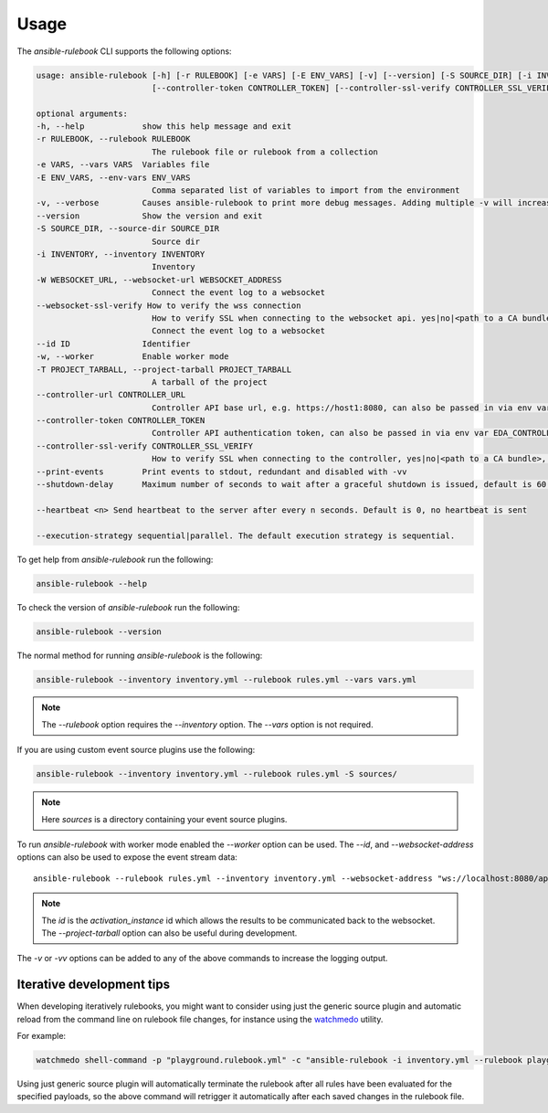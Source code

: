 =====
Usage
=====

The `ansible-rulebook` CLI supports the following options:

.. code-block:: console

    usage: ansible-rulebook [-h] [-r RULEBOOK] [-e VARS] [-E ENV_VARS] [-v] [--version] [-S SOURCE_DIR] [-i INVENTORY] [-W WEBSOCKET_URL] [--id ID] [-w] [-T PROJECT_TARBALL] [--controller-url CONTROLLER_URL]
                            [--controller-token CONTROLLER_TOKEN] [--controller-ssl-verify CONTROLLER_SSL_VERIFY] [--print-events] [--heartbeat n] [--execution-strategy sequential|parallel]

    optional arguments:
    -h, --help            show this help message and exit
    -r RULEBOOK, --rulebook RULEBOOK
                            The rulebook file or rulebook from a collection
    -e VARS, --vars VARS  Variables file
    -E ENV_VARS, --env-vars ENV_VARS
                            Comma separated list of variables to import from the environment
    -v, --verbose         Causes ansible-rulebook to print more debug messages. Adding multiple -v will increase the verbosity, the default value is 0. The maximum value is 2. Events debugging might require -vv.
    --version             Show the version and exit
    -S SOURCE_DIR, --source-dir SOURCE_DIR
                            Source dir
    -i INVENTORY, --inventory INVENTORY
                            Inventory
    -W WEBSOCKET_URL, --websocket-url WEBSOCKET_ADDRESS
                            Connect the event log to a websocket
    --websocket-ssl-verify How to verify the wss connection
                            How to verify SSL when connecting to the websocket api. yes|no|<path to a CA bundle>, default to yes for wss connection.
                            Connect the event log to a websocket
    --id ID               Identifier
    -w, --worker          Enable worker mode
    -T PROJECT_TARBALL, --project-tarball PROJECT_TARBALL
                            A tarball of the project
    --controller-url CONTROLLER_URL
                            Controller API base url, e.g. https://host1:8080, can also be passed in via env var EDA_CONTROLLER_URL
    --controller-token CONTROLLER_TOKEN
                            Controller API authentication token, can also be passed in via env var EDA_CONTROLLER_TOKEN
    --controller-ssl-verify CONTROLLER_SSL_VERIFY
                            How to verify SSL when connecting to the controller, yes|no|<path to a CA bundle>, default to yes for https connection. Can also be passed via env var EDA_CONTROLLER_SSL_VERIFY
    --print-events        Print events to stdout, redundant and disabled with -vv
    --shutdown-delay      Maximum number of seconds to wait after a graceful shutdown is issued, default is 60. Can also be set via an env var called EDA_SHUTDOWN_DELAY. The process will shutdown if all actions complete before this time period

    --heartbeat <n> Send heartbeat to the server after every n seconds. Default is 0, no heartbeat is sent

    --execution-strategy sequential|parallel. The default execution strategy is sequential.

To get help from `ansible-rulebook` run the following:

.. code-block:: console

    ansible-rulebook --help

To check the version of `ansible-rulebook` run the following:

.. code-block:: console

    ansible-rulebook --version

The normal method for running `ansible-rulebook` is the following:

.. code-block:: console

    ansible-rulebook --inventory inventory.yml --rulebook rules.yml --vars vars.yml

.. note::
    The `--rulebook` option requires the `--inventory` option. The `--vars` option is not required.

If you are using custom event source plugins use the following:

.. code-block:: console

    ansible-rulebook --inventory inventory.yml --rulebook rules.yml -S sources/

.. note::
    Here `sources` is a directory containing your event source plugins.

To run `ansible-rulebook` with worker mode enabled the `--worker` option can be used. The `--id`, and `--websocket-address` options can also be used to expose the event stream data::

    ansible-rulebook --rulebook rules.yml --inventory inventory.yml --websocket-address "ws://localhost:8080/api/ws2" --id 1 --worker

.. note::
    The `id` is the `activation_instance` id which allows the results to be communicated back to the websocket.
    The `--project-tarball` option can also be useful during development.

The `-v` or `-vv` options can be added to any of the above commands to increase the logging output.

Iterative development tips
**************************

When developing iteratively rulebooks, you might want to consider using just the generic source plugin and automatic reload from the command line on rulebook file changes, for instance using the `watchmedo <https://pypi.org/project/watchdog>`_ utility.

For example:

.. code-block:: console

    watchmedo shell-command -p "playground.rulebook.yml" -c "ansible-rulebook -i inventory.yml --rulebook playground.rulebook.yml -v" -W .

Using just generic source plugin will automatically terminate the rulebook after all rules have been evaluated for the specified payloads, so the above command will retrigger it automatically after each saved changes in the rulebook file.
